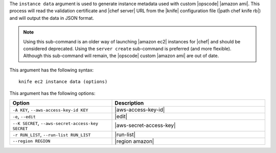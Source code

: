.. The contents of this file are included in multiple topics.
.. This file describes a command or a sub-command for Knife.
.. This file should not be changed in a way that hinders its ability to appear in multiple documentation sets.


The ``instance data`` argument is used to generate instance metadata used with custom |opscode| |amazon ami|. This process will read the validation certificate and |chef server| URL from the |knife| configuration file (|path chef knife rb|) and will output the data in JSON format.

.. note:: Using this sub-command is an older way of launching |amazon ec2| instances for |chef| and should be considered deprecated. Using the ``server create`` sub-command is preferred (and more flexible). Although this sub-command will remain, the |opscode| custom |amazon ami| are out of date.

This argument has the following syntax::

   knife ec2 instance data (options)

This argument has the following options:

.. list-table::
   :widths: 200 300
   :header-rows: 1

   * - Option
     - Description
   * - ``-A KEY``, ``--aws-access-key-id KEY``
     - |aws-access-key-id|
   * - ``-e``, ``--edit``
     - |edit|
   * - ``--K SECRET``, ``--aws-secret-access-key SECRET``
     - |aws-secret-access-key|
   * - ``-r RUN_LIST``, ``--run-list RUN_LIST``
     - |run-list|
   * - ``--region REGION``
     - |region amazon|

